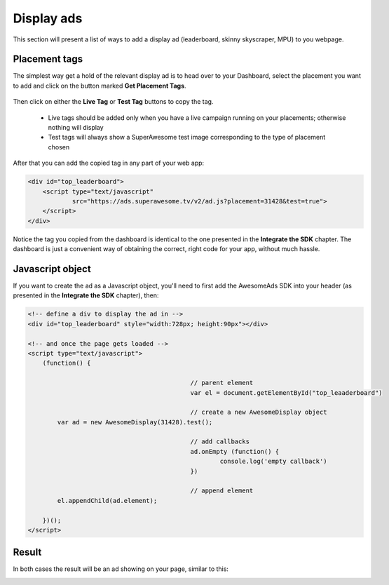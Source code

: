 Display ads
===========

This section will present a list of ways to add a display ad (leaderboard, skinny skyscraper, MPU) to you webpage.

Placement tags
^^^^^^^^^^^^^^

The simplest way get a hold of the relevant display ad is to head over to your Dashboard, select the placement you want to add and click on the
button marked **Get Placement Tags**.

 .. image:: img/IMG_02_Display_1.png

Then click on either the **Live Tag** or **Test Tag** buttons to copy the tag.

 * Live tags should be added only when you have a live campaign running on your placements; otherwise nothing will display
 * Test tags will always show a SuperAwesome test image corresponding to the type of placement chosen

.. image:: img/IMG_02_Display_2.png

After that you can add the copied tag in any part of your web app:

.. code-block:: html

    <div id="top_leaderboard">
        <script type="text/javascript"
                src="https://ads.superawesome.tv/v2/ad.js?placement=31428&test=true">
        </script>
    </div>

Notice the tag you copied from the dashboard is identical to the one presented in the **Integrate the SDK** chapter.
The dashboard is just a convenient way of obtaining the correct, right code for your app, without much hassle.

Javascript object
^^^^^^^^^^^^^^^^^

If you want to create the ad as a Javascript object, you'll need to first add the AwesomeAds SDK into your header (as presented in
the **Integrate the SDK** chapter), then:

.. code-block:: html

    <!-- define a div to display the ad in -->
    <div id="top_leaderboard" style="width:728px; height:90px"></div>

    <!-- and once the page gets loaded -->
    <script type="text/javascript">
        (function() {

						// parent element
						var el = document.getElementById("top_leaaderboard")

						// create a new AwesomeDisplay object
            var ad = new AwesomeDisplay(31428).test();

						// add callbacks
						ad.onEmpty (function() {
							console.log('empty callback')
						})

						// append element
            el.appendChild(ad.element);

        })();
    </script>

Result
^^^^^^

In both cases the result will be an ad showing on your page, similar to this:

.. image:: img/IMG_02_Display_3.png
